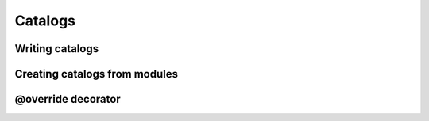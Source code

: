 Catalogs
========

Writing catalogs
----------------

Creating catalogs from modules
------------------------------

@override decorator
-------------------
